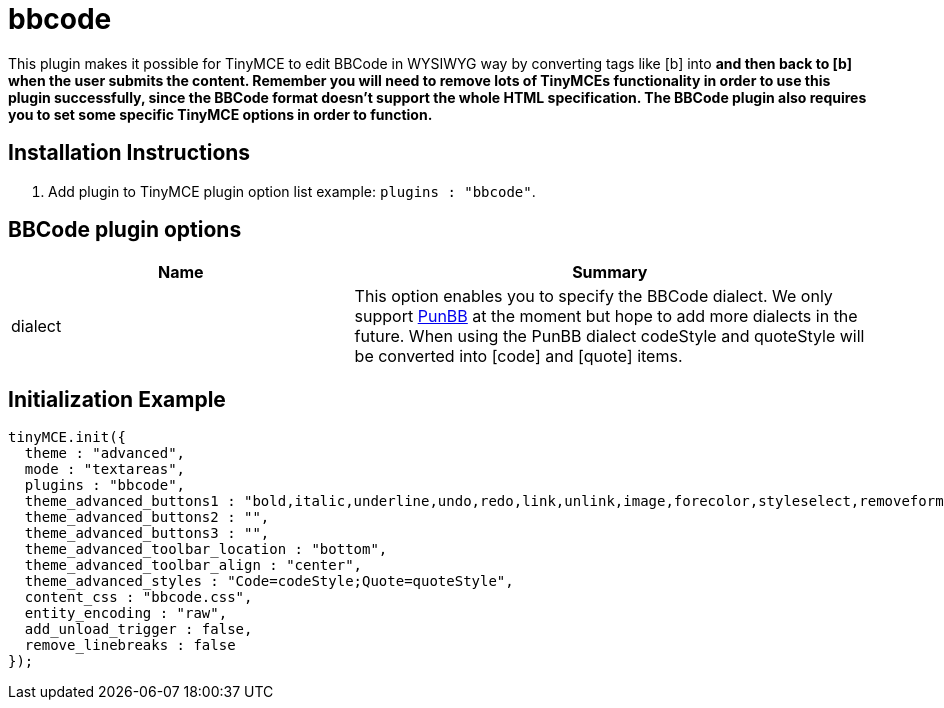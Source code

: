 :rootDir: ./../../
:partialsDir: {rootDir}partials/
= bbcode

This plugin makes it possible for TinyMCE to edit BBCode in WYSIWYG way by converting tags like [b] into +++<strong>+++and then +++<strong>+++back to [b] when the user submits the content. Remember you will need to remove lots of TinyMCEs functionality in order to use this plugin successfully, since the BBCode format doesn't support the whole HTML specification. The BBCode plugin also requires you to set some specific TinyMCE options in order to function.+++</strong>++++++</strong>+++

[[installation-instructions]]
== Installation Instructions
anchor:installationinstructions[historical anchor]

. Add plugin to TinyMCE plugin option list example: `plugins : "bbcode"`.

[[bbcode-plugin-options]]
== BBCode plugin options
anchor:bbcodepluginoptions[historical anchor]
[cols="2,3",]
|===
| Name | Summary

| dialect
| This option enables you to specify the BBCode dialect. We only support http://www.punbb.org/[PunBB] at the moment but hope to add more dialects in the future. When using the PunBB dialect codeStyle and quoteStyle will be converted into [code] and [quote] items.
|===

[[initialization-example]]
== Initialization Example
anchor:initializationexample[historical anchor]

[source,js]
----
tinyMCE.init({
  theme : "advanced",
  mode : "textareas",
  plugins : "bbcode",
  theme_advanced_buttons1 : "bold,italic,underline,undo,redo,link,unlink,image,forecolor,styleselect,removeformat,cleanup,code",
  theme_advanced_buttons2 : "",
  theme_advanced_buttons3 : "",
  theme_advanced_toolbar_location : "bottom",
  theme_advanced_toolbar_align : "center",
  theme_advanced_styles : "Code=codeStyle;Quote=quoteStyle",
  content_css : "bbcode.css",
  entity_encoding : "raw",
  add_unload_trigger : false,
  remove_linebreaks : false
});

----
